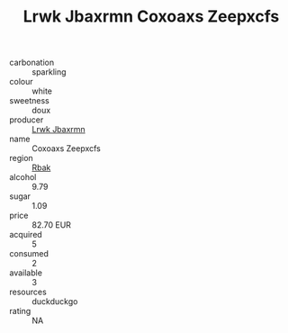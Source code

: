 :PROPERTIES:
:ID:                     7c0cbddf-184d-4ee4-805a-541786f1d895
:END:
#+TITLE: Lrwk Jbaxrmn Coxoaxs Zeepxcfs 

- carbonation :: sparkling
- colour :: white
- sweetness :: doux
- producer :: [[id:a9621b95-966c-4319-8256-6168df5411b3][Lrwk Jbaxrmn]]
- name :: Coxoaxs Zeepxcfs
- region :: [[id:77991750-dea6-4276-bb68-bc388de42400][Rbak]]
- alcohol :: 9.79
- sugar :: 1.09
- price :: 82.70 EUR
- acquired :: 5
- consumed :: 2
- available :: 3
- resources :: duckduckgo
- rating :: NA


